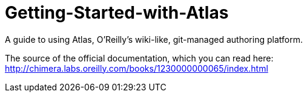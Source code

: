Getting-Started-with-Atlas
==========================

A guide to using Atlas, O'Reilly's wiki-like, git-managed authoring platform.

The source of the official documentation, which you can read here: http://chimera.labs.oreilly.com/books/1230000000065/index.html
